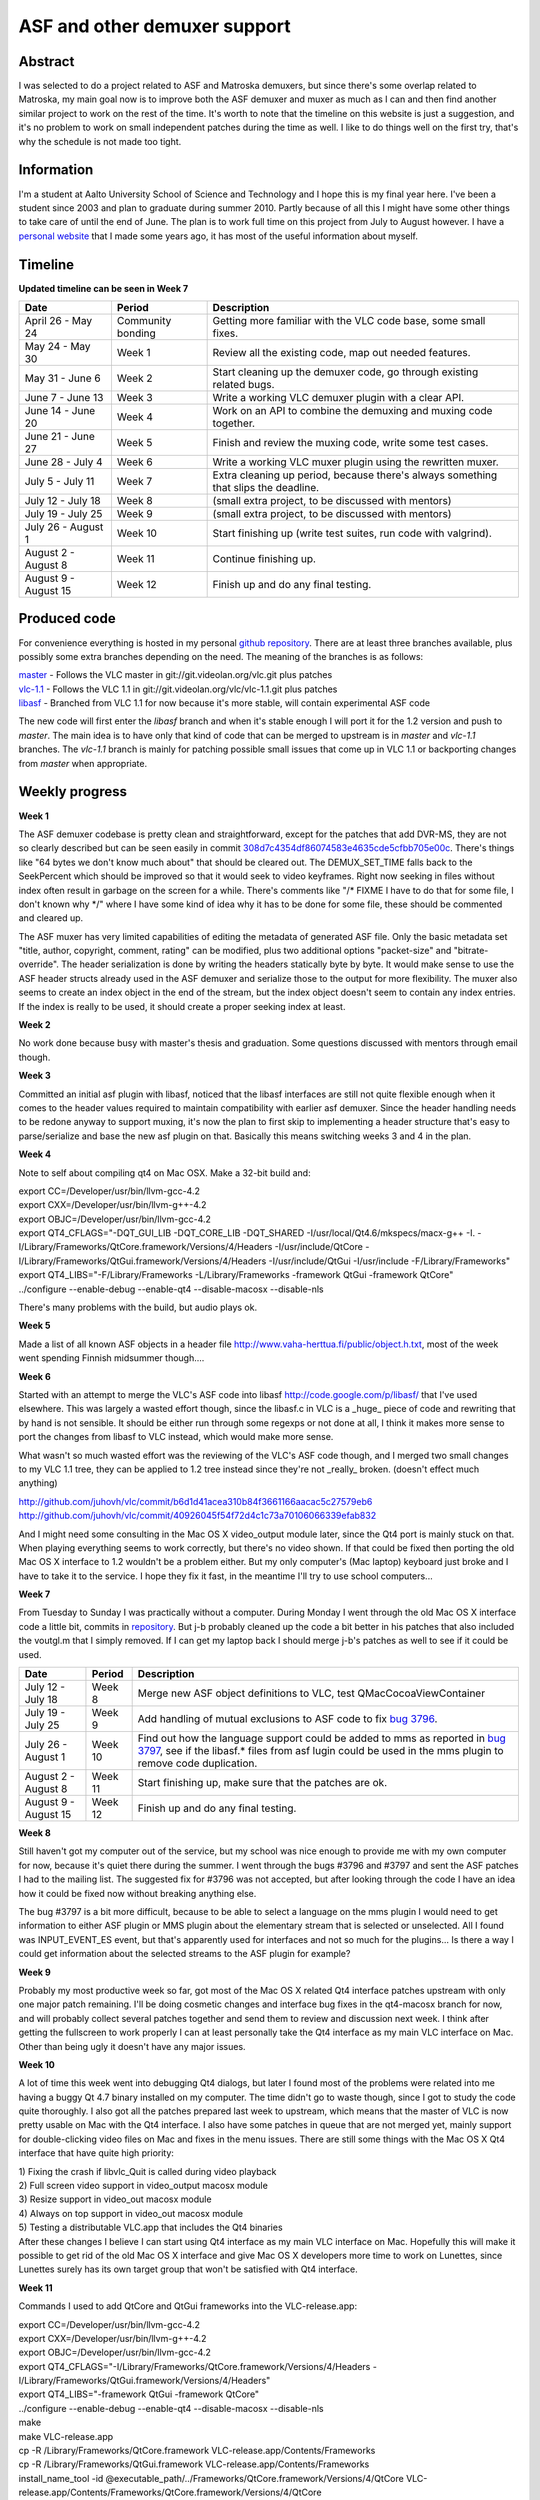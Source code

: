 .. raw:: mediawiki

   {{SoCProject|year=2010|student=[[User:juhovh|Juho Vähä-Herttua]]|mentor=[[User:Ilkka Ollakka|Ilkka Ollakka]]}}

ASF and other demuxer support
=============================

Abstract
--------

I was selected to do a project related to ASF and Matroska demuxers, but since there's some overlap related to Matroska, my main goal now is to improve both the ASF demuxer and muxer as much as I can and then find another similar project to work on the rest of the time. It's worth to note that the timeline on this website is just a suggestion, and it's no problem to work on small independent patches during the time as well. I like to do things well on the first try, that's why the schedule is not made too tight.

Information
-----------

I'm a student at Aalto University School of Science and Technology and I hope this is my final year here. I've been a student since 2003 and plan to graduate during summer 2010. Partly because of all this I might have some other things to take care of until the end of June. The plan is to work full time on this project from July to August however. I have a `personal website <http://juho.vähä-herttua.fi/>`__ that I made some years ago, it has most of the useful information about myself.

Timeline
--------

**Updated timeline can be seen in Week 7**

==================== ================= ===================================================================================
Date                 Period            Description
==================== ================= ===================================================================================
April 26 - May 24    Community bonding Getting more familiar with the VLC code base, some small fixes.
May 24 - May 30      Week 1            Review all the existing code, map out needed features.
May 31 - June 6      Week 2            Start cleaning up the demuxer code, go through existing related bugs.
June 7 - June 13     Week 3            Write a working VLC demuxer plugin with a clear API.
June 14 - June 20    Week 4            Work on an API to combine the demuxing and muxing code together.
June 21 - June 27    Week 5            Finish and review the muxing code, write some test cases.
June 28 - July 4     Week 6            Write a working VLC muxer plugin using the rewritten muxer.
July 5 - July 11     Week 7            Extra cleaning up period, because there's always something that slips the deadline.
July 12 - July 18    Week 8            (small extra project, to be discussed with mentors)
July 19 - July 25    Week 9            (small extra project, to be discussed with mentors)
July 26 - August 1   Week 10           Start finishing up (write test suites, run code with valgrind).
August 2 - August 8  Week 11           Continue finishing up.
August 9 - August 15 Week 12           Finish up and do any final testing.
==================== ================= ===================================================================================

Produced code
-------------

For convenience everything is hosted in my personal `github repository <http://github.com/juhovh/vlc>`__. There are at least three branches available, plus possibly some extra branches depending on the need. The meaning of the branches is as follows:

| `master <http://github.com/juhovh/vlc>`__ - Follows the VLC master in git://git.videolan.org/vlc.git plus patches
| `vlc-1.1 <http://github.com/juhovh/vlc/tree/vlc-1.1>`__ - Follows the VLC 1.1 in git://git.videolan.org/vlc/vlc-1.1.git plus patches
| `libasf <http://github.com/juhovh/vlc/tree/libasf>`__ - Branched from VLC 1.1 for now because it's more stable, will contain experimental ASF code

The new code will first enter the *libasf* branch and when it's stable enough I will port it for the 1.2 version and push to *master*. The main idea is to have only that kind of code that can be merged to upstream is in *master* and *vlc-1.1* branches. The *vlc-1.1* branch is mainly for patching possible small issues that come up in VLC 1.1 or backporting changes from *master* when appropriate.

Weekly progress
---------------

**Week 1**

The ASF demuxer codebase is pretty clean and straightforward, except for the patches that add DVR-MS, they are not so clearly described but can be seen easily in commit `308d7c4354df86074583e4635cde5cfbb705e00c <http://git.videolan.org/?p=vlc/vlc-1.1.git;a=commitdiff;h=308d7c4354df86074583e4635cde5cfbb705e00c;hp=9cd8ee7b4ee1f29fc1c0d584be813b4130492246>`__. There's things like "64 bytes we don't know much about" that should be cleared out. The DEMUX_SET_TIME falls back to the SeekPercent which should be improved so that it would seek to video keyframes. Right now seeking in files without index often result in garbage on the screen for a while. There's comments like "/\* FIXME I have to do that for some file, I don't known why \*/" where I have some kind of idea why it has to be done for some file, these should be commented and cleared up.

The ASF muxer has very limited capabilities of editing the metadata of generated ASF file. Only the basic metadata set "title, author, copyright, comment, rating" can be modified, plus two additional options "packet-size" and "bitrate-override". The header serialization is done by writing the headers statically byte by byte. It would make sense to use the ASF header structs already used in the ASF demuxer and serialize those to the output for more flexibility. The muxer also seems to create an index object in the end of the stream, but the index object doesn't seem to contain any index entries. If the index is really to be used, it should create a proper seeking index at least.

**Week 2**

No work done because busy with master's thesis and graduation. Some questions discussed with mentors through email though.

**Week 3**

Committed an initial asf plugin with libasf, noticed that the libasf interfaces are still not quite flexible enough when it comes to the header values required to maintain compatibility with earlier asf demuxer. Since the header handling needs to be redone anyway to support muxing, it's now the plan to first skip to implementing a header structure that's easy to parse/serialize and base the new asf plugin on that. Basically this means switching weeks 3 and 4 in the plan.

**Week 4**

Note to self about compiling qt4 on Mac OSX. Make a 32-bit build and:

| export CC=/Developer/usr/bin/llvm-gcc-4.2
| export CXX=/Developer/usr/bin/llvm-g++-4.2
| export OBJC=/Developer/usr/bin/llvm-gcc-4.2
| export QT4_CFLAGS="-DQT_GUI_LIB -DQT_CORE_LIB -DQT_SHARED -I/usr/local/Qt4.6/mkspecs/macx-g++ -I. -I/Library/Frameworks/QtCore.framework/Versions/4/Headers -I/usr/include/QtCore -I/Library/Frameworks/QtGui.framework/Versions/4/Headers -I/usr/include/QtGui -I/usr/include -F/Library/Frameworks"
| export QT4_LIBS="-F/Library/Frameworks -L/Library/Frameworks -framework QtGui -framework QtCore"
| ../configure --enable-debug --enable-qt4 --disable-macosx --disable-nls

There's many problems with the build, but audio plays ok.

**Week 5**

Made a list of all known ASF objects in a header file http://www.vaha-herttua.fi/public/object.h.txt, most of the week went spending Finnish midsummer though....

**Week 6**

Started with an attempt to merge the VLC's ASF code into libasf http://code.google.com/p/libasf/ that I've used elsewhere. This was largely a wasted effort though, since the libasf.c in VLC is a \_huge\_ piece of code and rewriting that by hand is not sensible. It should be either run through some regexps or not done at all, I think it makes more sense to port the changes from libasf to VLC instead, which would make more sense.

What wasn't so much wasted effort was the reviewing of the VLC's ASF code though, and I merged two small changes to my VLC 1.1 tree, they can be applied to 1.2 tree instead since they're not \_really\_ broken. (doesn't effect much anything)

http://github.com/juhovh/vlc/commit/b6d1d41acea310b84f3661166aacac5c27579eb6 http://github.com/juhovh/vlc/commit/40926045f54f72d4c1c73a70106066339efab832

And I might need some consulting in the Mac OS X video_output module later, since the Qt4 port is mainly stuck on that. When playing everything seems to work correctly, but there's no video shown. If that could be fixed then porting the old Mac OS X interface to 1.2 wouldn't be a problem either. But my only computer's (Mac laptop) keyboard just broke and I have to take it to the service. I hope they fix it fast, in the meantime I'll try to use school computers...

**Week 7**

From Tuesday to Sunday I was practically without a computer. During Monday I went through the old Mac OS X interface code a little bit, commits in `repository <http://github.com/juhovh/vlc/commits/macosx>`__. But j-b probably cleaned up the code a bit better in his patches that also included the voutgl.m that I simply removed. If I can get my laptop back I should merge j-b's patches as well to see if it could be used.

==================== ======= =====================================================================================================================================================================================================================================
Date                 Period  Description
==================== ======= =====================================================================================================================================================================================================================================
July 12 - July 18    Week 8  Merge new ASF object definitions to VLC, test QMacCocoaViewContainer
July 19 - July 25    Week 9  Add handling of mutual exclusions to ASF code to fix `bug 3796 <http://trac.videolan.org/vlc/ticket/3796>`__.
July 26 - August 1   Week 10 Find out how the language support could be added to mms as reported in `bug 3797 <http://trac.videolan.org/vlc/ticket/3797>`__, see if the libasf.\* files from asf lugin could be used in the mms plugin to remove code duplication.
August 2 - August 8  Week 11 Start finishing up, make sure that the patches are ok.
August 9 - August 15 Week 12 Finish up and do any final testing.
==================== ======= =====================================================================================================================================================================================================================================

**Week 8**

Still haven't got my computer out of the service, but my school was nice enough to provide me with my own computer for now, because it's quiet there during the summer. I went through the bugs #3796 and #3797 and sent the ASF patches I had to the mailing list. The suggested fix for #3796 was not accepted, but after looking through the code I have an idea how it could be fixed now without breaking anything else.

The bug #3797 is a bit more difficult, because to be able to select a language on the mms plugin I would need to get information to either ASF plugin or MMS plugin about the elementary stream that is selected or unselected. All I found was INPUT_EVENT_ES event, but that's apparently used for interfaces and not so much for the plugins... Is there a way I could get information about the selected streams to the ASF plugin for example?

**Week 9**

Probably my most productive week so far, got most of the Mac OS X related Qt4 interface patches upstream with only one major patch remaining. I'll be doing cosmetic changes and interface bug fixes in the qt4-macosx branch for now, and will probably collect several patches together and send them to review and discussion next week. I think after getting the fullscreen to work properly I can at least personally take the Qt4 interface as my main VLC interface on Mac. Other than being ugly it doesn't have any major issues.

**Week 10**

A lot of time this week went into debugging Qt4 dialogs, but later I found most of the problems were related into me having a buggy Qt 4.7 binary installed on my computer. The time didn't go to waste though, since I got to study the code quite thoroughly. I also got all the patches prepared last week to upstream, which means that the master of VLC is now pretty usable on Mac with the Qt4 interface. I also have some patches in queue that are not merged yet, mainly support for double-clicking video files on Mac and fixes in the menu issues. There are still some things with the Mac OS X Qt4 interface that have quite high priority:

| 1) Fixing the crash if libvlc_Quit is called during video playback
| 2) Full screen video support in video_output macosx module
| 3) Resize support in video_out macosx module
| 4) Always on top support in video_out macosx module
| 5) Testing a distributable VLC.app that includes the Qt4 binaries
| After these changes I believe I can start using Qt4 interface as my main VLC interface on Mac. Hopefully this will make it possible to get rid of the old Mac OS X interface and give Mac OS X developers more time to work on Lunettes, since Lunettes surely has its own target group that won't be satisfied with Qt4 interface.

**Week 11**

Commands I used to add QtCore and QtGui frameworks into the VLC-release.app:

| export CC=/Developer/usr/bin/llvm-gcc-4.2
| export CXX=/Developer/usr/bin/llvm-g++-4.2
| export OBJC=/Developer/usr/bin/llvm-gcc-4.2
| export QT4_CFLAGS="-I/Library/Frameworks/QtCore.framework/Versions/4/Headers -I/Library/Frameworks/QtGui.framework/Versions/4/Headers"
| export QT4_LIBS="-framework QtGui -framework QtCore"
| ../configure --enable-debug --enable-qt4 --disable-macosx --disable-nls
| make
| make VLC-release.app
| cp -R /Library/Frameworks/QtCore.framework VLC-release.app/Contents/Frameworks
| cp -R /Library/Frameworks/QtGui.framework VLC-release.app/Contents/Frameworks
| install_name_tool -id @executable_path/../Frameworks/QtCore.framework/Versions/4/QtCore VLC-release.app/Contents/Frameworks/QtCore.framework/Versions/4/QtCore
| install_name_tool -id @executable_path/../Frameworks/QtGui.framework/Versions/4/QtGui VLC-release.app/Contents/Frameworks/QtGui.framework/Versions/4/QtGui
| install_name_tool -change QtCore.framework/Versions/4/QtCore @executable_path/../Frameworks/QtCore.framework/Versions/4/QtCore VLC-release.app/Contents/MacOS/plugins/libqt4_plugin.dylib
| install_name_tool -change QtGui.framework/Versions/4/QtGui @executable_path/../Frameworks/QtGui.framework/Versions/4/QtGui VLC-release.app/Contents/MacOS/plugins/libqt4_plugin.dylib
| install_name_tool -change QtCore.framework/Versions/4/QtCore @executable_path/../Frameworks/QtCore.framework/Versions/4/QtCore VLC-release.app/Contents/Frameworks/QtGui.framework/Versions/4/QtGui
| echo "[Paths]" > VLC-release.app/Contents/Resources/qt.conf
